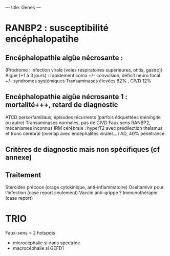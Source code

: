 ---
title: Genes
---

* RANBP2 : susceptibilité encéphalopatihe
** Encéphalopathie aigüe nécrosante :
(Prodrome : infection virale (voies respiratoires supérieures, otitis, gastro))
Aigüe (+1 à 3 jours) : rapidement coma +/- convulsion, deficit neuro focal
+/- syndromes systémiques
Transaminases élevées 62% , CIVD 12%
** Encéphalopathie aigüe nécrosante 1 : mortalité+++, retard de diagnostic
ATCD perso/familiaux, épisodes récurrents (parfois étiquettées méningite ou autre)
Transaminases normales, pas de CIVD
Faux sens RANBP2, mécanismes inconnus
IRM cérébrale : hyperT2 avec prédilection thalamus et tronc cerebral (overlap avec encéphalites virales…)
AD, 40% pénétrance
** Critères de diagnostic mais non spécifiques (cf annexe)
** Traitement
Stéroides précoce (orage cytokinique, anti-inflammatoire)
Oseltamivir pour l’infection (case report seulement)
Vaccin anti-grippe ?
Immunothérapie (case report)

* TRIO
Faux-sens = 2 hotspots
- microcéphalie si dans spectrine
- macrocéphalie si GEFD1
